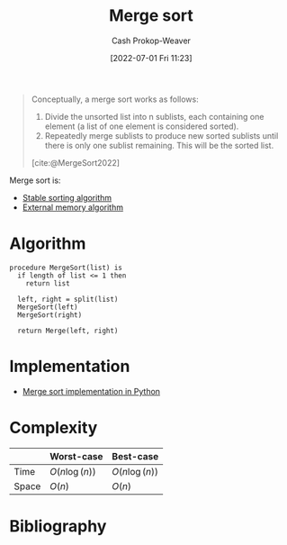 :PROPERTIES:
:ID:       4ad76968-7e82-4d68-b8fa-ff6059f3c843
:ROAM_REFS: [cite:@MergeSort2022]
:LAST_MODIFIED: [2023-09-27 Wed 09:07]
:END:
#+title: Merge sort
#+hugo_custom_front_matter: :slug "4ad76968-7e82-4d68-b8fa-ff6059f3c843"
#+author: Cash Prokop-Weaver
#+date: [2022-07-01 Fri 11:23]
#+filetags: :concept:

#+begin_quote
Conceptually, a merge sort works as follows:

1. Divide the unsorted list into n sublists, each containing one element (a list of one element is considered sorted).
1. Repeatedly merge sublists to produce new sorted sublists until there is only one sublist remaining. This will be the sorted list.

[cite:@MergeSort2022]
#+end_quote

Merge sort is:

- [[id:740ce42a-3a80-4ecb-9438-fedff074443b][Stable sorting algorithm]]
- [[id:0f240189-7ede-4505-a900-21330b55f4c9][External memory algorithm]]

* Algorithm

#+begin_src
procedure MergeSort(list) is
  if length of list <= 1 then
    return list

  left, right = split(list)
  MergeSort(left)
  MergeSort(right)

  return Merge(left, right)
#+end_src

* Implementation

- [[id:d87d7e23-c861-4cec-adf8-c19125cc6327][Merge sort implementation in Python]]
* Complexity
|       | Worst-case                     | Best-case                      |
|-------+--------------------------------+--------------------------------|
| Time  | \(O(n \operatorname{log}(n))\) | \(O(n \operatorname{log}(n))\) |
| Space | \(O(n)\)                       | \(O(n)\)                       |
* Flashcards :noexport:
:PROPERTIES:
:ANKI_DECK: Default
:END:

** [[id:4ad76968-7e82-4d68-b8fa-ff6059f3c843][Merge sort]] space complexity: {{$O(n)$}@0} :fc:
:PROPERTIES:
:ID:       c6c8770c-980a-42e9-897f-d5de54428662
:ANKI_NOTE_ID: 1656857380933
:FC_CREATED: 2022-07-03T14:09:40Z
:FC_TYPE:  cloze
:FC_CLOZE_MAX: 1
:FC_CLOZE_TYPE: deletion
:END:
:REVIEW_DATA:
| position | ease | box | interval | due                  |
|----------+------+-----+----------+----------------------|
|        0 | 2.80 |   7 |   370.27 | 2024-06-03T22:45:34Z |
:END:

*** Extra

*** Source
[cite:@MergeSort2022]


** [[id:4ad76968-7e82-4d68-b8fa-ff6059f3c843][Merge sort]] time complexity: {{$O(n \log(n))$}@0} :fc:
:PROPERTIES:
:ID:       3ba3a711-a3d6-4b8f-b28d-0d1a5e9c22b8
:ANKI_NOTE_ID: 1656857381159
:FC_CREATED: 2022-07-03T14:09:41Z
:FC_TYPE:  cloze
:FC_CLOZE_MAX: 1
:FC_CLOZE_TYPE: deletion
:END:
:REVIEW_DATA:
| position | ease | box | interval | due                  |
|----------+------+-----+----------+----------------------|
|        0 | 2.50 |   9 |   404.77 | 2024-07-30T10:15:47Z |
:END:
*** Extra
*** Source
[cite:@MergeSort2022]


** Describe :fc:
:PROPERTIES:
:ID:       7eec4fa1-2db9-4bef-943c-65d573336097
:ANKI_NOTE_ID: 1656857382332
:FC_CREATED: 2022-07-03T14:09:42Z
:FC_TYPE:  double
:END:
:REVIEW_DATA:
| position | ease | box | interval | due                  |
|----------+------+-----+----------+----------------------|
| front    | 2.95 |   7 |   389.67 | 2024-06-14T05:00:56Z |
| back     | 3.10 |   7 |   526.87 | 2024-12-31T00:38:26Z |
:END:
[[id:4ad76968-7e82-4d68-b8fa-ff6059f3c843][Merge sort]]
*** Back
A recursive [[id:093fae33-1843-4271-b7cd-336553b9aac9][Sorting algorithm]] which sorts by separating a list into smaller parts and sorting the sub-lists.

- [[id:0f240189-7ede-4505-a900-21330b55f4c9][External memory algorithm]]
- [[id:740ce42a-3a80-4ecb-9438-fedff074443b][Stable sorting algorithm]]

|       | Worst-case                       | Best-case                        |
|-------+----------------------------------+----------------------------------|
| Time  | $\bigo{n \operatorname{log}(n)}$ | $\bigo{n \operatorname{log}(n)}$ |
| Space | $\bigo{n}$                       | $\bigo{n}$                       |
*** Source
[cite:@MergeSort2022]
** [[id:4ad76968-7e82-4d68-b8fa-ff6059f3c843][Merge sort]] is {{[[id:0f240189-7ede-4505-a900-21330b55f4c9][External memory algorithm]]}{memory}@0} :fc:
:PROPERTIES:
:ID:       13e8f8b0-9090-4c85-b686-b6684f57e05f
:ANKI_NOTE_ID: 1656857383208
:FC_CREATED: 2022-07-03T14:09:43Z
:FC_TYPE:  cloze
:FC_CLOZE_MAX: 1
:FC_CLOZE_TYPE: deletion
:END:
:REVIEW_DATA:
| position | ease | box | interval | due                  |
|----------+------+-----+----------+----------------------|
|        0 | 2.95 |   7 |   316.09 | 2024-01-06T05:54:35Z |
:END:
*** Extra
*** Source
[cite:@MergeSort2022]


** [[id:4ad76968-7e82-4d68-b8fa-ff6059f3c843][Merge sort]] is {{[[id:740ce42a-3a80-4ecb-9438-fedff074443b][stable]]}{stability}@0} :fc:
:PROPERTIES:
:ID:       4956ccb5-ce6c-4269-a88a-39ce4186194d
:ANKI_NOTE_ID: 1656857384158
:FC_CREATED: 2022-07-03T14:09:44Z
:FC_TYPE:  cloze
:FC_CLOZE_MAX: 1
:FC_CLOZE_TYPE: deletion
:END:
:REVIEW_DATA:
| position | ease | box | interval | due                  |
|----------+------+-----+----------+----------------------|
|        0 | 2.65 |   7 |   432.54 | 2024-07-04T11:30:16Z |
:END:
*** Extra
*** Source
[cite:@MergeSort2022]


** Algorithm :fc:
:PROPERTIES:
:ID:       e8bcc72d-a97b-4465-8f73-8005460ad222
:ANKI_NOTE_ID: 1656857385410
:FC_CREATED: 2022-07-03T14:09:45Z
:FC_TYPE:  cloze
:FC_CLOZE_TYPE: deletion
:END:
:REVIEW_DATA:
| position | ease | box | interval | due                  |
|----------+------+-----+----------+----------------------|
|        0 | 2.65 |   8 |   600.12 | 2025-05-19T19:05:16Z |
|        1 | 2.35 |   8 |   377.51 | 2024-09-04T04:57:18Z |
|        2 | 2.65 |   8 |   410.99 | 2024-09-25T22:52:36Z |
|        3 | 3.10 |   7 |   307.70 | 2024-03-12T09:43:40Z |
:END:
{{[[id:4ad76968-7e82-4d68-b8fa-ff6059f3c843][Merge sort]]}@0}

1. {{Split the given list in half}@1}
1. {{Apply [...] to both halves}@2}
1. {{=Merge= both halves}@3}
*** Source
[cite:@MergeSort2022]

** Basic with Source :fc:implement:
:PROPERTIES:
:ID:       647b9b1c-d9e1-45e5-85da-7f8b3fb23cb9
:ANKI_NOTE_ID: 1656857385979
:FC_CREATED: 2022-07-03T14:09:45Z
:FC_TYPE:  normal
:END:
:REVIEW_DATA:
| position | ease | box | interval | due                  |
|----------+------+-----+----------+----------------------|
| front    | 2.50 |   5 |    31.85 | 2023-10-12T10:03:27Z |
:END:
Implement [[id:4ad76968-7e82-4d68-b8fa-ff6059f3c843][Merge sort]] in [[id:27b0e33a-6754-40b8-99d8-46650e8626aa][Python]]
*** Back
[[id:d87d7e23-c861-4cec-adf8-c19125cc6327][Merge sort implementation in Python]]
*** Source
[cite:@MergeSort2022]
* Bibliography
#+print_bibliography:
